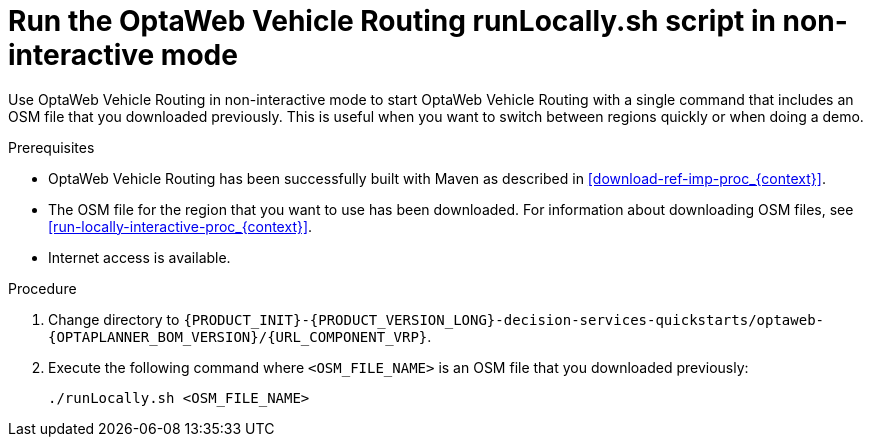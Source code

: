 [id='run-locally-noninteractive-proc_{context}']

= Run the OptaWeb Vehicle Routing runLocally.sh script in non-interactive mode

Use OptaWeb Vehicle Routing in non-interactive mode to start OptaWeb Vehicle Routing with a single command that includes an OSM file that you downloaded previously.
This is useful when you want to switch between regions quickly or when doing a demo.

.Prerequisites
* OptaWeb Vehicle Routing has been successfully built with Maven as described in xref:download-ref-imp-proc_{context}[].
* The OSM file for the region that you want to use has been downloaded. For information about downloading OSM files, see xref:run-locally-interactive-proc_{context}[].
* Internet access is available.


.Procedure
. Change directory to `{PRODUCT_INIT}-{PRODUCT_VERSION_LONG}-decision-services-quickstarts/optaweb-{OPTAPLANNER_BOM_VERSION}/{URL_COMPONENT_VRP}`.
. Execute the following command where `<OSM_FILE_NAME>` is an OSM file that you downloaded previously:
+
[source]
----
./runLocally.sh <OSM_FILE_NAME>
----
